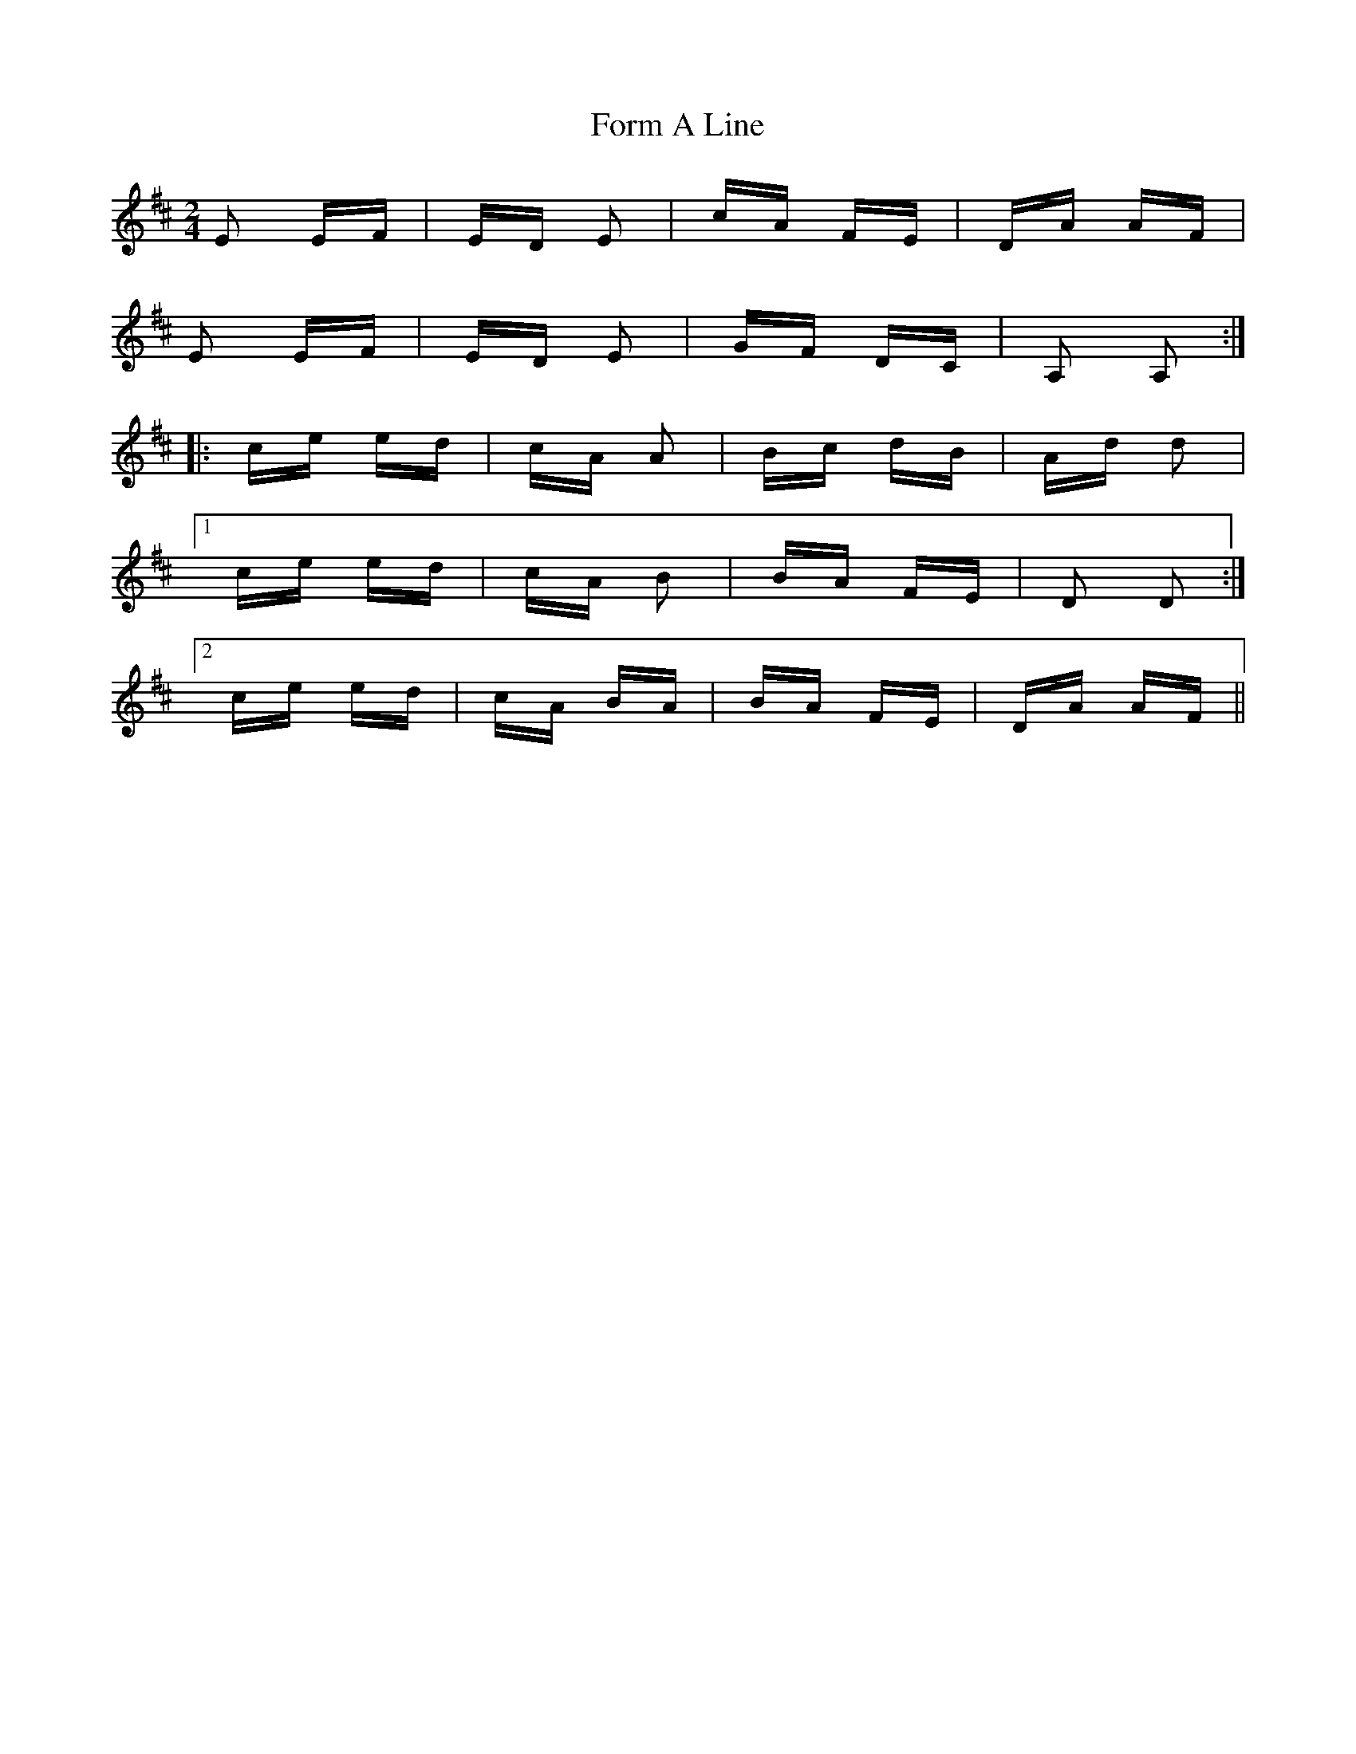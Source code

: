 X: 13768
T: Form A Line
R: polka
M: 2/4
K: Edorian
E2 EF|ED E2|cA FE|DA AF|
E2 EF|ED E2|GF DC|A,2 A,2:|
|:ce ed|cA A2|Bc dB|Ad d2|
[1 ce ed|cA B2|BA FE|D2 D2:|
[2 ce ed|cA BA|BA FE|DA AF||


